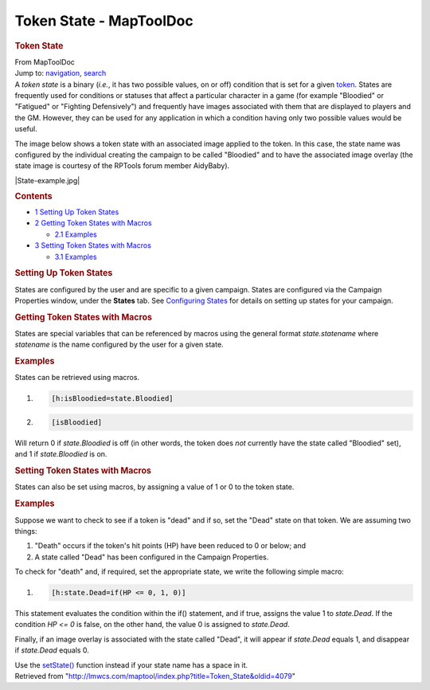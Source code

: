 ========================
Token State - MapToolDoc
========================

.. contents::
   :depth: 3
..

.. container:: noprint
   :name: mw-page-base

.. container:: noprint
   :name: mw-head-base

.. container:: mw-body
   :name: content

   .. container:: mw-indicators

   .. rubric:: Token State
      :name: firstHeading
      :class: firstHeading

   .. container:: mw-body-content
      :name: bodyContent

      .. container::
         :name: siteSub

         From MapToolDoc

      .. container::
         :name: contentSub

      .. container:: mw-jump
         :name: jump-to-nav

         Jump to: `navigation <#mw-head>`__, `search <#p-search>`__

      .. container:: mw-content-ltr
         :name: mw-content-text

         A *token state* is a binary (*i.e.*, it has two possible
         values, on or off) condition that is set for a given
         `token <Token:token>`__. States are frequently
         used for conditions or statuses that affect a particular
         character in a game (for example "Bloodied" or "Fatigued" or
         "Fighting Defensively") and frequently have images associated
         with them that are displayed to players and the GM. However,
         they can be used for any application in which a condition
         having only two possible values would be useful.

         The image below shows a token state with an associated image
         applied to the token. In this case, the state name was
         configured by the individual creating the campaign to be called
         "Bloodied" and to have the associated image overlay (the state
         image is courtesy of the RPTools forum member AidyBaby).

         |State-example.jpg|

         .. container:: toc
            :name: toc

            .. container::
               :name: toctitle

               .. rubric:: Contents
                  :name: contents

            -  `1 Setting Up Token States <#Setting_Up_Token_States>`__
            -  `2 Getting Token States with
               Macros <#Getting_Token_States_with_Macros>`__

               -  `2.1 Examples <#Examples>`__

            -  `3 Setting Token States with
               Macros <#Setting_Token_States_with_Macros>`__

               -  `3.1 Examples <#Examples_2>`__

         .. rubric:: Setting Up Token States
            :name: setting-up-token-states

         States are configured by the user and are specific to a given
         campaign. States are configured via the Campaign Properties
         window, under the **States** tab. See `Configuring
         States <States:Configuring_states>`__ for details
         on setting up states for your campaign.

         .. rubric:: Getting Token States with Macros
            :name: getting-token-states-with-macros

         States are special variables that can be referenced by macros
         using the general format *state.statename* where *statename* is
         the name configured by the user for a given state.

         .. rubric:: Examples
            :name: examples

         States can be retrieved using macros.

         .. container:: mw-geshi mw-code mw-content-ltr

            .. container:: mtmacro source-mtmacro

               #. .. code-block:: none

                     [h:isBloodied=state.Bloodied]

               #. .. code-block:: none

                     [isBloodied]

         Will return 0 if *state.Bloodied* is off (in other words, the
         token does *not* currently have the state called "Bloodied"
         set), and 1 if *state.Bloodied* is on.

         .. rubric:: Setting Token States with Macros
            :name: setting-token-states-with-macros

         States can also be set using macros, by assigning a value of 1
         or 0 to the token state.

         .. rubric:: Examples
            :name: examples-1

         Suppose we want to check to see if a token is "dead" and if so,
         set the "Dead" state on that token. We are assuming two things:

         #. "Death" occurs if the token's hit points (HP) have been
            reduced to 0 or below; and
         #. A state called "Dead" has been configured in the Campaign
            Properties.

         To check for "death" and, if required, set the appropriate
         state, we write the following simple macro:

         .. container:: mw-geshi mw-code mw-content-ltr

            .. container:: mtmacro source-mtmacro

               #. .. code-block:: none

                     [h:state.Dead=if(HP <= 0, 1, 0)]

         This statement evaluates the condition within the if()
         statement, and if true, assigns the value 1 to *state.Dead*. If
         the condition *HP <= 0* is false, on the other hand, the value
         0 is assigned to *state.Dead*.

         Finally, if an image overlay is associated with the state
         called "Dead", it will appear if *state.Dead* equals 1, and
         disappear if *state.Dead* equals 0.

         Use the `setState() <setState>`__ function
         instead if your state name has a space in it.

      .. container:: printfooter

         Retrieved from
         "http://lmwcs.com/maptool/index.php?title=Token_State&oldid=4079"

